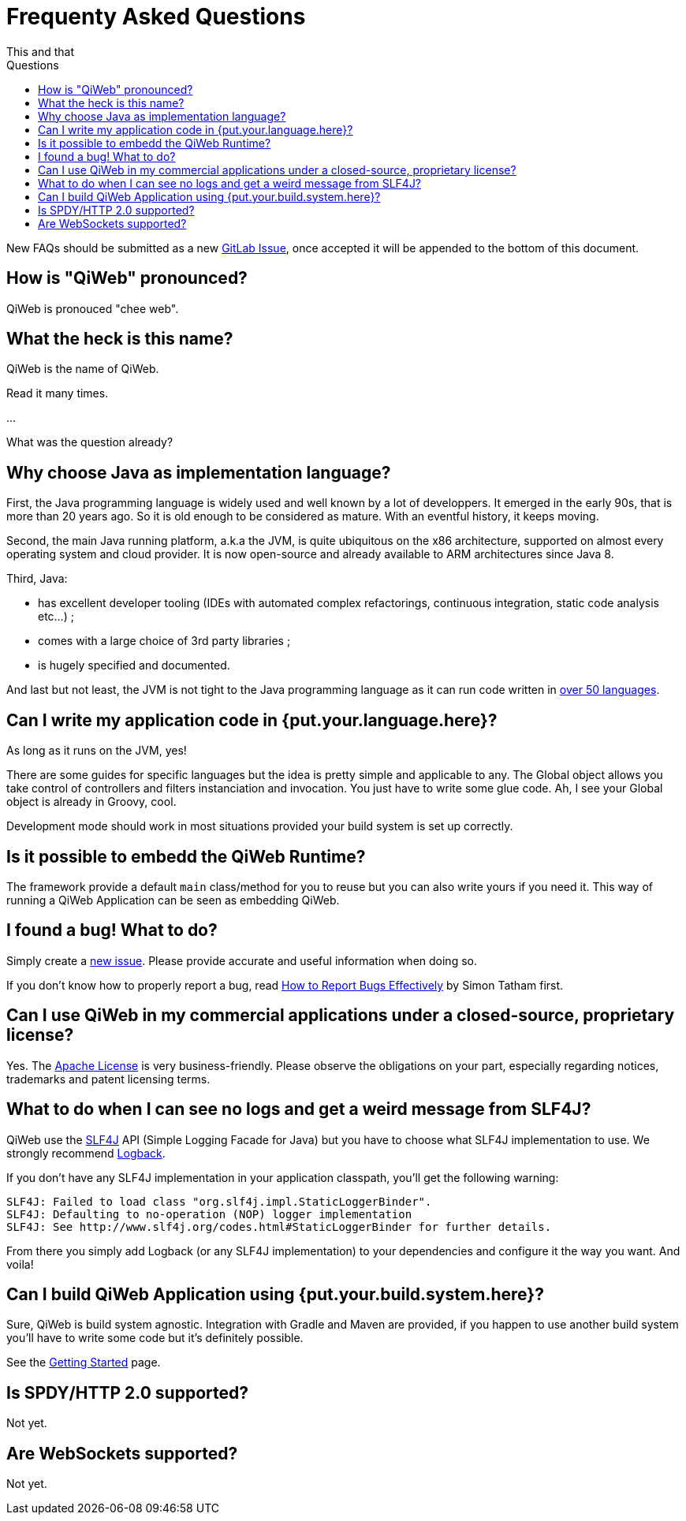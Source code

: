 = Frequenty Asked Questions
This and that
:jbake-type: page
:title: Frequenty Asked Questions about QiWeb
:description: Frequenty Asked Questions about QiWeb
:keywords: qiweb, documentation, faq, questions
:toc: right
:toc-title: Questions

New FAQs should be submitted as a new https://scm.codeartisans.org/qiweb/qiweb/issues/new[GitLab Issue],
once accepted it will be appended to the bottom of this document.

toc::[]

== How is "QiWeb" pronounced?

QiWeb is pronouced "chee web".


== What the heck is this name?

QiWeb is the name of QiWeb.

Read it many times.

...

What was the question already?


== Why choose Java as implementation language?

First, the Java programming language is widely used and well known by a lot of developpers.
It emerged in the early 90s, that is more than 20 years ago.
So it is old enough to be considered as mature.
With an eventful history, it keeps moving.

Second, the main Java running platform, a.k.a the JVM, is quite ubiquitous on the x86 architecture, supported on almost
every operating system and cloud provider.
It is now open-source and already available to ARM architectures since Java 8.

Third, Java:

- has excellent developer tooling (IDEs with automated complex refactorings, continuous integration, static code
analysis etc...) ;
- comes with a large choice of 3rd party libraries ;
- is hugely specified and documented.

And last but not least, the JVM is not tight to the Java programming language as it can run code written in
https://en.wikipedia.org/wiki/List_of_JVM_languages[over 50 languages].


== Can I write my application code in {put.your.language.here}?

As long as it runs on the JVM, yes!

There are some guides for specific languages but the idea is pretty simple and applicable to any.
The Global object allows you take control of controllers and filters instanciation and invocation.
You just have to write some glue code.
Ah, I see your Global object is already in Groovy, cool.

Development mode should work in most situations provided your build system is set up correctly.


== Is it possible to embedd the QiWeb Runtime?

The framework provide a default `main` class/method for you to reuse but you can also write yours if you need it.
This way of running a QiWeb Application can be seen as embedding QiWeb.

// See the XXX section of the QiWeb manual to get some know-how.


== I found a bug! What to do?

Simply create a https://scm.codeartisans.org/qiweb/qiweb/issues/new[new issue].
Please provide accurate and useful information when doing so.

If you don't know how to properly report a bug, read
http://www.chiark.greenend.org.uk/~sgtatham/bugs.html[How to Report Bugs Effectively] by Simon Tatham first.


== Can I use QiWeb in my commercial applications under a closed-source, proprietary license?

Yes.
The https://www.apache.org/licenses/LICENSE-2.0.html[Apache License] is very business-friendly.
Please observe the obligations on your part, especially regarding notices, trademarks and patent licensing terms.


== What to do when I can see no logs and get a weird message from SLF4J?

QiWeb use the http://www.slf4j.org[SLF4J] API (Simple Logging Facade for Java) but you have to choose what SLF4J
implementation to use.
We strongly recommend http://logback.qos.ch/[Logback].

If you don't have any SLF4J implementation in your application classpath, you'll get the following warning:

    SLF4J: Failed to load class "org.slf4j.impl.StaticLoggerBinder".
    SLF4J: Defaulting to no-operation (NOP) logger implementation
    SLF4J: See http://www.slf4j.org/codes.html#StaticLoggerBinder for further details.

From there you simply add Logback (or any SLF4J implementation) to your dependencies and configure it the way you want.
And voila!


== Can I build QiWeb Application using {put.your.build.system.here}?

Sure, QiWeb is build system agnostic.
Integration with Gradle and Maven are provided, if you happen to use another build system you'll have to write some
code but it's definitely possible.

See the link:current/getting-started.html[Getting Started] page.


== Is SPDY/HTTP 2.0 supported?

Not yet.


== Are WebSockets supported?

Not yet.
